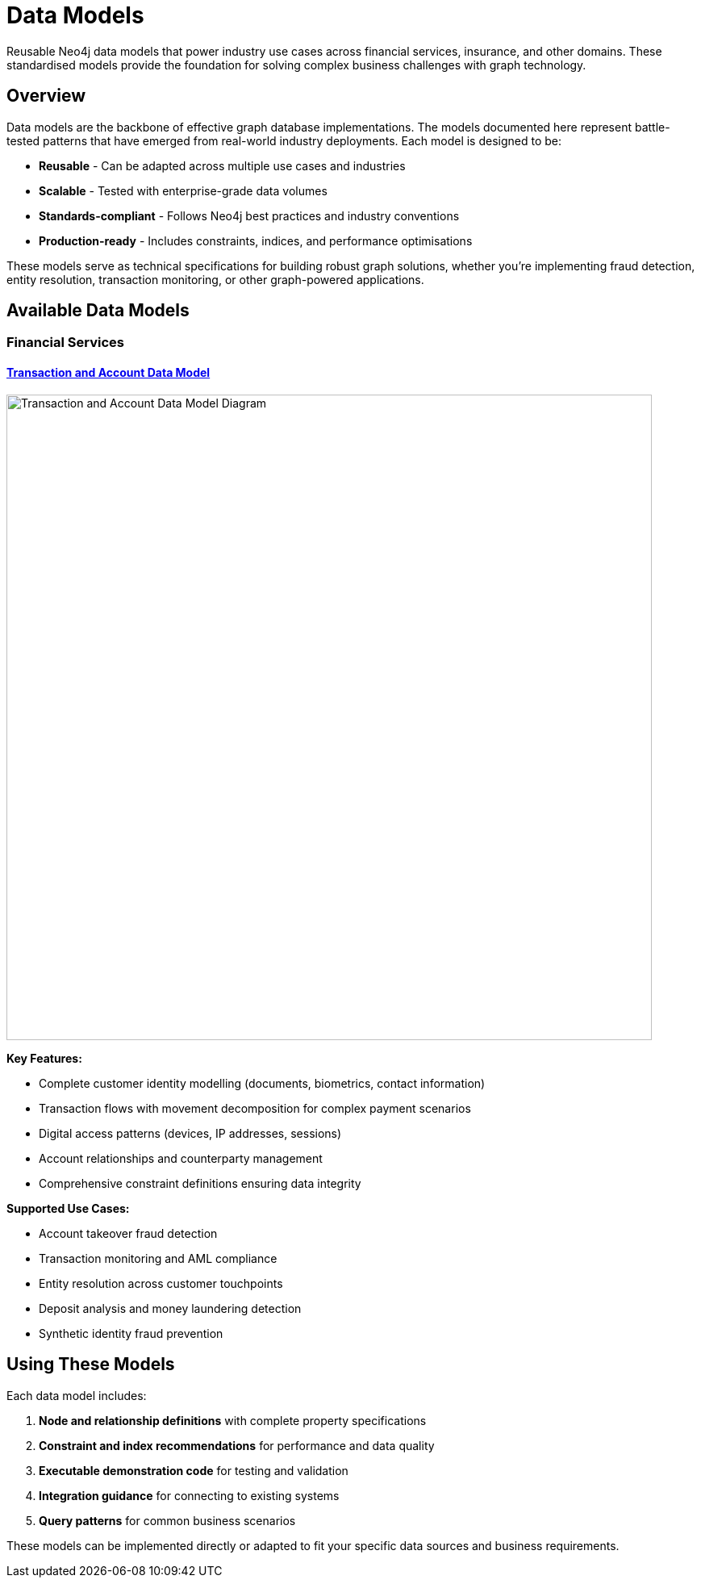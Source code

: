 = Data Models

Reusable Neo4j data models that power industry use cases across financial services, insurance, and other domains. These standardised models provide the foundation for solving complex business challenges with graph technology.

== Overview

Data models are the backbone of effective graph database implementations. The models documented here represent battle-tested patterns that have emerged from real-world industry deployments. Each model is designed to be:

* *Reusable* - Can be adapted across multiple use cases and industries
* *Scalable* - Tested with enterprise-grade data volumes  
* *Standards-compliant* - Follows Neo4j best practices and industry conventions
* *Production-ready* - Includes constraints, indices, and performance optimisations

These models serve as technical specifications for building robust graph solutions, whether you're implementing fraud detection, entity resolution, transaction monitoring, or other graph-powered applications.

== Available Data Models

=== Financial Services

==== xref:data-models/transactions/transactions-base-model.adoc[Transaction and Account Data Model]

image::data-models/transaction-base-model/transactions-base-model.png[Transaction and Account Data Model Diagram,800,align="center"]

*Key Features:*

* Complete customer identity modelling (documents, biometrics, contact information)
* Transaction flows with movement decomposition for complex payment scenarios
* Digital access patterns (devices, IP addresses, sessions)
* Account relationships and counterparty management
* Comprehensive constraint definitions ensuring data integrity

*Supported Use Cases:*

* Account takeover fraud detection
* Transaction monitoring and AML compliance
* Entity resolution across customer touchpoints
* Deposit analysis and money laundering detection
* Synthetic identity fraud prevention

== Using These Models

Each data model includes:

1. *Node and relationship definitions* with complete property specifications
2. *Constraint and index recommendations* for performance and data quality
3. *Executable demonstration code* for testing and validation
4. *Integration guidance* for connecting to existing systems
5. *Query patterns* for common business scenarios

These models can be implemented directly or adapted to fit your specific data sources and business requirements.